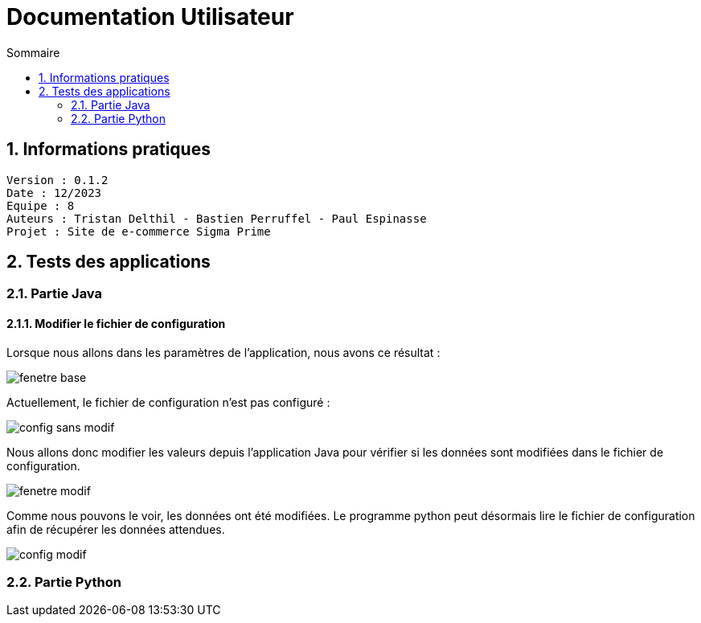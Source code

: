 # Documentation Utilisateur
:toc:
:toc-title: Sommaire
:sectnums:

== Informations pratiques
----
Version : 0.1.2
Date : 12/2023
Equipe : 8
Auteurs : Tristan Delthil - Bastien Perruffel - Paul Espinasse
Projet : Site de e-commerce Sigma Prime
----

== Tests des applications

=== Partie Java

==== Modifier le fichier de configuration

Lorsque nous allons dans les paramètres de l'application, nous avons ce résultat :

image::https://github.com/IUT-Blagnac/sae-3-01-devapp-g2a-8/blob/master/Documentation%20IOT/Tests/images/fenetre_base.png[]

Actuellement, le fichier de configuration n'est pas configuré : 

image::https://github.com/IUT-Blagnac/sae-3-01-devapp-g2a-8/blob/master/Documentation%20IOT/Tests/images/config_sans_modif.png[]

Nous allons donc modifier les valeurs depuis l'application Java pour vérifier si les données sont modifiées dans le fichier de configuration.

image::https://github.com/IUT-Blagnac/sae-3-01-devapp-g2a-8/blob/master/Documentation%20IOT/Tests/images/fenetre_modif.png[]

Comme nous pouvons le voir, les données ont été modifiées. Le programme python peut désormais lire le fichier de configuration afin de récupérer les données attendues.

image::https://github.com/IUT-Blagnac/sae-3-01-devapp-g2a-8/blob/master/Documentation%20IOT/Tests/images/config_modif.png[]

=== Partie Python

